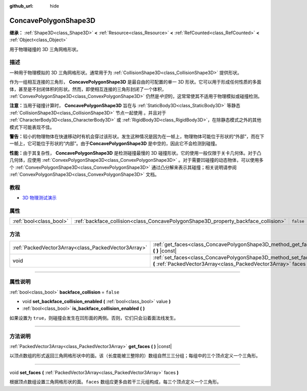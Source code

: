 :github_url: hide

.. DO NOT EDIT THIS FILE!!!
.. Generated automatically from Godot engine sources.
.. Generator: https://github.com/godotengine/godot/tree/master/doc/tools/make_rst.py.
.. XML source: https://github.com/godotengine/godot/tree/master/doc/classes/ConcavePolygonShape3D.xml.

.. _class_ConcavePolygonShape3D:

ConcavePolygonShape3D
=====================

**继承：** :ref:`Shape3D<class_Shape3D>` **<** :ref:`Resource<class_Resource>` **<** :ref:`RefCounted<class_RefCounted>` **<** :ref:`Object<class_Object>`

用于物理碰撞的 3D 三角网格形状。

.. rst-class:: classref-introduction-group

描述
----

一种用于物理模拟的 3D 三角网格形状。通常用于为 :ref:`CollisionShape3D<class_CollisionShape3D>` 提供形状。

作为一组相互连接的三角形， **ConcavePolygonShape3D** 是最自由的可配置的单一 3D 形状。它可以用于形成任何性质的多面体，甚至是不封闭体积的形状。然而，即使相互连接的三角形封闭了一个体积， :ref:`ConvexPolygonShape3D<class_ConvexPolygonShape3D>` 仍然是\ *中空*\ 的，这常常使其不适用于物理模拟或碰撞检测。

\ **注意：**\ 当用于碰撞计算时， **ConcavePolygonShape3D** 旨在与 :ref:`StaticBody3D<class_StaticBody3D>` 等静态 :ref:`CollisionShape3D<class_CollisionShape3D>` 节点一起使用 。并且对于 :ref:`CharacterBody3D<class_CharacterBody3D>` 或 :ref:`RigidBody3D<class_RigidBody3D>`\ ，在除静态模式之外的其他模式下可能表现不佳。

\ **警告：**\ 较小的物理物体在快速移动时有机会穿过该形状。发生这种情况是因为在一帧上，物理物体可能位于形状的“外部”，而在下一帧上，它可能位于形状的“内部”。由于\ **ConcavePolygonShape3D** 是中空的，因此它不会检测到碰撞。

\ **性能：**\ 由于其复杂性， **ConcavePolygonShape3D** 是检测碰撞最慢的 3D 碰撞形状。它的使用一般仅限于关卡几何体。对于凸几何体，应使用 :ref:`ConvexPolygonShape3D<class_ConvexPolygonShape3D>` 。对于需要凹碰撞的动态物体，可以使用多个 :ref:`ConvexPolygonShape3D<class_ConvexPolygonShape3D>` 通过凸分解来表示其碰撞；相关说明请参阅 :ref:`ConvexPolygonShape3D<class_ConvexPolygonShape3D>` 文档。

.. rst-class:: classref-introduction-group

教程
----

- `3D 物理测试演示 <https://godotengine.org/asset-library/asset/675>`__

.. rst-class:: classref-reftable-group

属性
----

.. table::
   :widths: auto

   +-------------------------+------------------------------------------------------------------------------------+-----------+
   | :ref:`bool<class_bool>` | :ref:`backface_collision<class_ConcavePolygonShape3D_property_backface_collision>` | ``false`` |
   +-------------------------+------------------------------------------------------------------------------------+-----------+

.. rst-class:: classref-reftable-group

方法
----

.. table::
   :widths: auto

   +-----------------------------------------------------+--------------------------------------------------------------------------------------------------------------------------------------+
   | :ref:`PackedVector3Array<class_PackedVector3Array>` | :ref:`get_faces<class_ConcavePolygonShape3D_method_get_faces>` **(** **)** |const|                                                   |
   +-----------------------------------------------------+--------------------------------------------------------------------------------------------------------------------------------------+
   | void                                                | :ref:`set_faces<class_ConcavePolygonShape3D_method_set_faces>` **(** :ref:`PackedVector3Array<class_PackedVector3Array>` faces **)** |
   +-----------------------------------------------------+--------------------------------------------------------------------------------------------------------------------------------------+

.. rst-class:: classref-section-separator

----

.. rst-class:: classref-descriptions-group

属性说明
--------

.. _class_ConcavePolygonShape3D_property_backface_collision:

.. rst-class:: classref-property

:ref:`bool<class_bool>` **backface_collision** = ``false``

.. rst-class:: classref-property-setget

- void **set_backface_collision_enabled** **(** :ref:`bool<class_bool>` value **)**
- :ref:`bool<class_bool>` **is_backface_collision_enabled** **(** **)**

如果设置为 ``true``\ ，则碰撞会发生在凹形面的两侧。否则，它们只会沿着面法线发生。

.. rst-class:: classref-section-separator

----

.. rst-class:: classref-descriptions-group

方法说明
--------

.. _class_ConcavePolygonShape3D_method_get_faces:

.. rst-class:: classref-method

:ref:`PackedVector3Array<class_PackedVector3Array>` **get_faces** **(** **)** |const|

以顶点数组的形式返回三角网格形状中的面。该（长度能被三整除的）数组自然三三分组；每组中的三个顶点定义一个三角形。

.. rst-class:: classref-item-separator

----

.. _class_ConcavePolygonShape3D_method_set_faces:

.. rst-class:: classref-method

void **set_faces** **(** :ref:`PackedVector3Array<class_PackedVector3Array>` faces **)**

根据顶点数组设置三角网格形状的面。\ ``faces`` 数组应更多由若干三元组构成，每三个顶点定义一个三角形。

.. |virtual| replace:: :abbr:`virtual (本方法通常需要用户覆盖才能生效。)`
.. |const| replace:: :abbr:`const (本方法没有副作用。不会修改该实例的任何成员变量。)`
.. |vararg| replace:: :abbr:`vararg (本方法除了在此处描述的参数外，还能够继续接受任意数量的参数。)`
.. |constructor| replace:: :abbr:`constructor (本方法用于构造某个类型。)`
.. |static| replace:: :abbr:`static (调用本方法无需实例，所以可以直接使用类名调用。)`
.. |operator| replace:: :abbr:`operator (本方法描述的是使用本类型作为左操作数的有效操作符。)`
.. |bitfield| replace:: :abbr:`BitField (这个值是由下列标志构成的位掩码整数。)`
